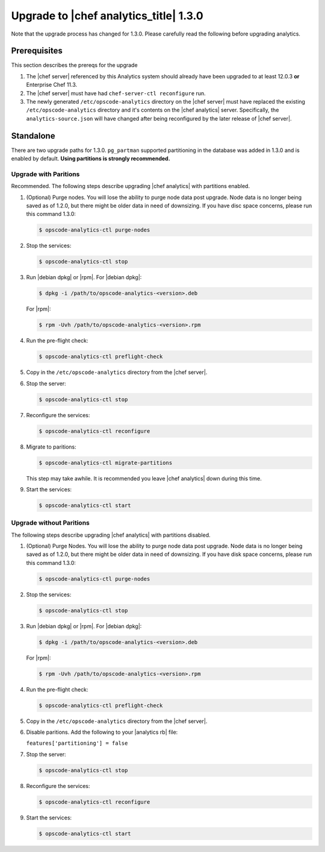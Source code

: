 =====================================================
Upgrade to |chef analytics_title| 1.3.0
=====================================================

Note that the upgrade process has changed for 1.3.0. Please carefully read the following before upgrading analytics.

Prerequisites
=====================================================
This section describes the prereqs for the upgrade

#. The |chef server| referenced by this Analytics system should already have been upgraded to at least 12.0.3 **or** Enterprise Chef 11.3.
#. The |chef server| must have had ``chef-server-ctl reconfigure`` run.
#. The newly generated ``/etc/opscode-analytics`` directory on the |chef server| must have replaced the existing ``/etc/opscode-analytics`` directory and it's contents on the |chef analytics| server. Specifically, the ``analytics-source.json`` will have changed after being reconfigured by the later release of |chef server|.

Standalone
=====================================================
There are two upgrade paths for 1.3.0. ``pg_partman`` supported partitioning in the database was added in 1.3.0 and is enabled by default. **Using partitions is strongly recommended.**

Upgrade with Paritions
-----------------------------------------------------
Recommended. The following steps describe upgrading |chef analytics| with partitions enabled.

#. (Optional) Purge nodes. You will lose the ability to purge node data post upgrade. Node data is no longer being saved as of 1.2.0, but there might be older data in need of downsizing. If you have disc space concerns, please run this command 1.3.0:

   .. code-block:: bash

      $ opscode-analytics-ctl purge-nodes

#. Stop the services:

   .. code-block:: bash

      $ opscode-analytics-ctl stop

#. Run |debian dpkg| or |rpm|. For |debian dpkg|:

   .. code-block:: bash

      $ dpkg -i /path/to/opscode-analytics-<version>.deb

   For |rpm|:

   .. code-block:: bash

      $ rpm -Uvh /path/to/opscode-analytics-<version>.rpm

#. Run the pre-flight check:

   .. code-block:: bash

      $ opscode-analytics-ctl preflight-check

#. Copy in the ``/etc/opscode-analytics`` directory from the |chef server|.

#. Stop the server:

   .. code-block:: bash

      $ opscode-analytics-ctl stop

#. Reconfigure the services:

   .. code-block:: bash

      $ opscode-analytics-ctl reconfigure

#. Migrate to paritions:

   .. code-block:: bash

      $ opscode-analytics-ctl migrate-partitions

   This step may take awhile. It is recommended you leave |chef analytics| down during this time.

#. Start the services:

   .. code-block:: bash

      $ opscode-analytics-ctl start


Upgrade without Paritions
-----------------------------------------------------
The following steps describe upgrading |chef analytics| with partitions disabled.

#. (Optional) Purge Nodes. You will lose the ability to purge node data post upgrade. Node data is no longer being saved as of 1.2.0, but there might be older data in need of downsizing. If you have disk space concerns, please run this command 1.3.0:

   .. code-block:: bash

      $ opscode-analytics-ctl purge-nodes

#. Stop the services:

   .. code-block:: bash

      $ opscode-analytics-ctl stop

#. Run |debian dpkg| or |rpm|. For |debian dpkg|:

   .. code-block:: bash

      $ dpkg -i /path/to/opscode-analytics-<version>.deb

   For |rpm|:

   .. code-block:: bash

      $ rpm -Uvh /path/to/opscode-analytics-<version>.rpm

#. Run the pre-flight check:

   .. code-block:: bash

      $ opscode-analytics-ctl preflight-check

#. Copy in the ``/etc/opscode-analytics`` directory from the |chef server|.

#. Disable paritions. Add the following to your |analytics rb| file:

   ``features['partitioning'] = false``

#. Stop the server:

   .. code-block:: bash

      $ opscode-analytics-ctl stop

#. Reconfigure the services:

   .. code-block:: bash

      $ opscode-analytics-ctl reconfigure

#. Start the services:

   .. code-block:: bash

      $ opscode-analytics-ctl start